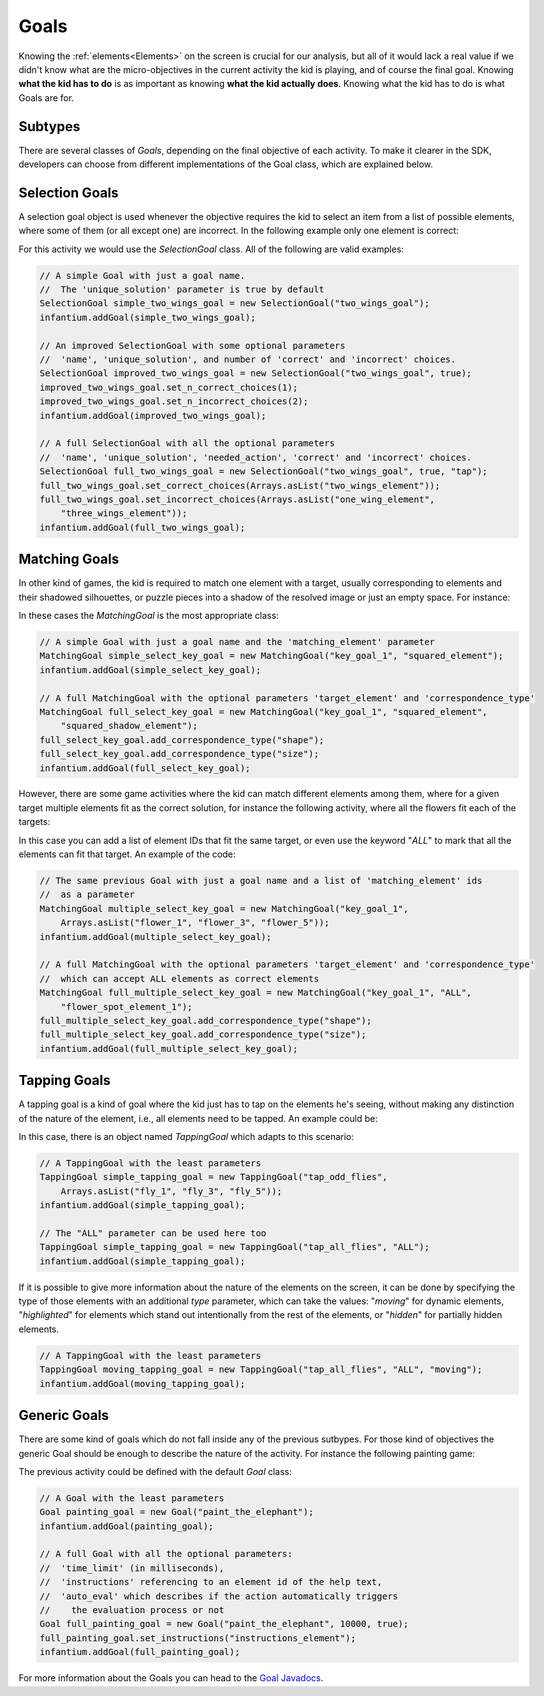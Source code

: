 .. _goals:

Goals
=========

Knowing the :ref:`elements<Elements>` on the screen is crucial for our analysis, but all of it would lack a real value
if we didn't know what are the micro-objectives in the current activity the kid is playing, and of course the final
goal. Knowing **what the kid has to do** is as important as knowing **what the kid actually does**. Knowing what the
kid has to do is what Goals are for.

Subtypes
-------------

There are several classes of *Goals*, depending on the final objective of each activity. To make it clearer in the SDK,
developers can choose from different implementations of the Goal class, which are explained below.

Selection Goals
--------------------

A selection goal object is used whenever the objective requires the kid to select an item from a list of possible
elements, where some of them (or all except one) are incorrect. In the following example only one element is correct:

.. image:: /_static/game_screens/TutoToons_selection_goal_example.png

For this activity we would use the *SelectionGoal* class. All of the following are valid examples:

.. code-block:: java

    // A simple Goal with just a goal name.
    //  The 'unique_solution' parameter is true by default
    SelectionGoal simple_two_wings_goal = new SelectionGoal("two_wings_goal");
    infantium.addGoal(simple_two_wings_goal);

    // An improved SelectionGoal with some optional parameters
    //  'name', 'unique_solution', and number of 'correct' and 'incorrect' choices.
    SelectionGoal improved_two_wings_goal = new SelectionGoal("two_wings_goal", true);
    improved_two_wings_goal.set_n_correct_choices(1);
    improved_two_wings_goal.set_n_incorrect_choices(2);
    infantium.addGoal(improved_two_wings_goal);

    // A full SelectionGoal with all the optional parameters
    //  'name', 'unique_solution', 'needed_action', 'correct' and 'incorrect' choices.
    SelectionGoal full_two_wings_goal = new SelectionGoal("two_wings_goal", true, "tap");
    full_two_wings_goal.set_correct_choices(Arrays.asList("two_wings_element"));
    full_two_wings_goal.set_incorrect_choices(Arrays.asList("one_wing_element",
        "three_wings_element"));
    infantium.addGoal(full_two_wings_goal);

Matching Goals
--------------------

In other kind of games, the kid is required to match one element with a target, usually corresponding to elements
and their shadowed silhouettes, or puzzle pieces into a shadow of the resolved image or just an empty space. For instance:

.. image:: /_static/game_screens/TutoToons_matching_goal_example.png

In these cases the *MatchingGoal* is the most appropriate class:

.. code-block:: java

    // A simple Goal with just a goal name and the 'matching_element' parameter
    MatchingGoal simple_select_key_goal = new MatchingGoal("key_goal_1", "squared_element");
    infantium.addGoal(simple_select_key_goal);

    // A full MatchingGoal with the optional parameters 'target_element' and 'correspondence_type'
    MatchingGoal full_select_key_goal = new MatchingGoal("key_goal_1", "squared_element",
        "squared_shadow_element");
    full_select_key_goal.add_correspondence_type("shape");
    full_select_key_goal.add_correspondence_type("size");
    infantium.addGoal(full_select_key_goal);

However, there are some game activities where the kid can match different elements among them, where for a given
target multiple elements fit as the correct solution, for instance the following activity, where all the flowers fit
each of the targets:

.. image:: /_static/game_screens/TutoToons_multiple_matching_goal_example.png

In this case you can add a list of element IDs that fit the same target, or even use the keyword "*ALL*" to mark that
all the elements can fit that target. An example of the code:

.. code-block:: java

    // The same previous Goal with just a goal name and a list of 'matching_element' ids
    //  as a parameter
    MatchingGoal multiple_select_key_goal = new MatchingGoal("key_goal_1",
        Arrays.asList("flower_1", "flower_3", "flower_5"));
    infantium.addGoal(multiple_select_key_goal);

    // A full MatchingGoal with the optional parameters 'target_element' and 'correspondence_type'
    //  which can accept ALL elements as correct elements
    MatchingGoal full_multiple_select_key_goal = new MatchingGoal("key_goal_1", "ALL",
        "flower_spot_element_1");
    full_multiple_select_key_goal.add_correspondence_type("shape");
    full_multiple_select_key_goal.add_correspondence_type("size");
    infantium.addGoal(full_multiple_select_key_goal);

Tapping Goals
---------------

A tapping goal is a kind of goal where the kid just has to tap on the elements he's seeing, without making any
distinction of the nature of the element, i.e., all elements need to be tapped. An example could be:

.. image:: /_static/game_screens/TutoToons_tapping_goal_example.png

In this case, there is an object named *TappingGoal* which adapts to this scenario:

.. code-block:: java

    // A TappingGoal with the least parameters
    TappingGoal simple_tapping_goal = new TappingGoal("tap_odd_flies",
        Arrays.asList("fly_1", "fly_3", "fly_5"));
    infantium.addGoal(simple_tapping_goal);

    // The "ALL" parameter can be used here too
    TappingGoal simple_tapping_goal = new TappingGoal("tap_all_flies", "ALL");
    infantium.addGoal(simple_tapping_goal);

If it is possible to give more information about the nature of the elements on the screen, it can be done by
specifying the type of those elements with an additional *type* parameter, which can take the values: "*moving*" for
dynamic elements, "*highlighted*" for elements which stand out intentionally from the rest of the elements, or "*hidden*"
for partially hidden elements.

.. code-block:: java

    // A TappingGoal with the least parameters
    TappingGoal moving_tapping_goal = new TappingGoal("tap_all_flies", "ALL", "moving");
    infantium.addGoal(moving_tapping_goal);

Generic Goals
--------------------

There are some kind of goals which do not fall inside any of the previous sutbypes. For those kind of objectives the
generic Goal should be enough to describe the nature of the activity. For instance the following painting game:

.. image:: /_static/game_screens/TutoToons_generic_goal_example.png

The previous activity could be defined with the default *Goal* class:

.. code-block:: java

    // A Goal with the least parameters
    Goal painting_goal = new Goal("paint_the_elephant");
    infantium.addGoal(painting_goal);

    // A full Goal with all the optional parameters:
    //  'time_limit' (in milliseconds),
    //  'instructions' referencing to an element id of the help text,
    //  'auto_eval' which describes if the action automatically triggers
    //    the evaluation process or not
    Goal full_painting_goal = new Goal("paint_the_elephant", 10000, true);
    full_painting_goal.set_instructions("instructions_element");
    infantium.addGoal(full_painting_goal);

For more information about the Goals you can head to the `Goal Javadocs`_.


.. _Goal Javadocs: ../_static/javadocs/com/infantium/android/sdk/Goal.html